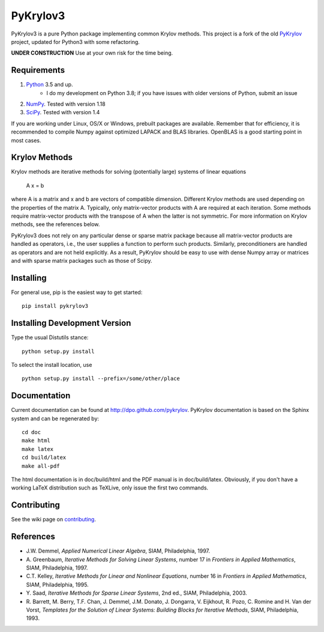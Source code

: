 =========
PyKrylov3
=========

PyKrylov3 is a pure Python package implementing common Krylov methods. This project is a
fork of the old `PyKrylov <https://github.com/PythonOptimizers/pykrylov>`_ project,
updated for Python3 with some refactoring.

**UNDER CONSTRUCTION** Use at your own risk for the time being.

Requirements
============

1. `Python <http://www.python.org>`_ 3.5 and up.
    * I do my development on Python 3.8; if you have issues with older
      versions of Python, submit an issue
2. `NumPy <http://www.scipy.org/NumPy>`_. Tested with version 1.18
3. `SciPy <https://www.scipy.org>`_. Tested with version 1.4

If you are working under Linux, OS/X or Windows, prebuilt packages are
available. Remember that for efficiency, it is recommended to compile Numpy
against optimized LAPACK and BLAS libraries. OpenBLAS is a good starting
point in most cases.


Krylov Methods
==============

Krylov methods are iterative methods for solving (potentially large)
systems of linear equations

        A x = b

where A is a matrix and x and b are vectors of compatible dimension. Different
Krylov methods are used depending on the properties of the matrix A. Typically,
only matrix-vector products with A are required at each iteration. Some methods
require matrix-vector products with the transpose of A when the latter is not
symmetric. For more information on Krylov methods, see the references below.

PyKrylov3 does not rely on any particular dense or sparse matrix package because
all matrix-vector products are handled as operators, i.e., the user supplies
a function to perform such products. Similarly, preconditioners are handled as
operators and are not held explicitly. As a result, PyKrylov should be easy to
use with dense Numpy array or matrices and with sparse matrix packages such as
those of Scipy.


Installing
==========

For general use, pip is the easiest way to get started::

    pip install pykrylov3


Installing Development Version
==============================

Type the usual Distutils stance::

    python setup.py install

To select the install location, use ::

    python setup.py install --prefix=/some/other/place


Documentation
=============

Current documentation can be found at http://dpo.github.com/pykrylov.
PyKrylov documentation is based on the Sphinx system and can be regenerated by::

    cd doc
    make html
    make latex
    cd build/latex
    make all-pdf

The html documentation is in doc/build/html and the PDF manual is in
doc/build/latex. Obviously, if you don't have a working LaTeX distribution such
as TeXLive, only issue the first two commands.

Contributing
============

See the wiki page on `contributing
<https://github.com/dpo/pykrylov/wiki/How-to-Contribute>`_.

References
==========

* J.W. Demmel, *Applied Numerical Linear Algebra*, SIAM, Philadelphia, 1997.
* A. Greenbaum, *Iterative Methods for Solving Linear Systems*,
  number 17 in *Frontiers in Applied Mathematics*, SIAM, Philadelphia, 1997.
* C.T. Kelley, *Iterative Methods for Linear and Nonlinear Equations*,
  number 16 in *Frontiers in Applied Mathematics*, SIAM, Philadelphia, 1995.
* Y. Saad, *Iterative Methods for Sparse Linear Systems*, 2nd ed., SIAM,
  Philadelphia, 2003.
* R. Barrett, M. Berry, T.F. Chan, J. Demmel, J.M. Donato,
  J. Dongarra, V. Eijkhout, R. Pozo, C. Romine and
  H. Van der Vorst, *Templates for the Solution of Linear Systems:
  Building Blocks for Iterative Methods*, SIAM, Philadelphia, 1993.
